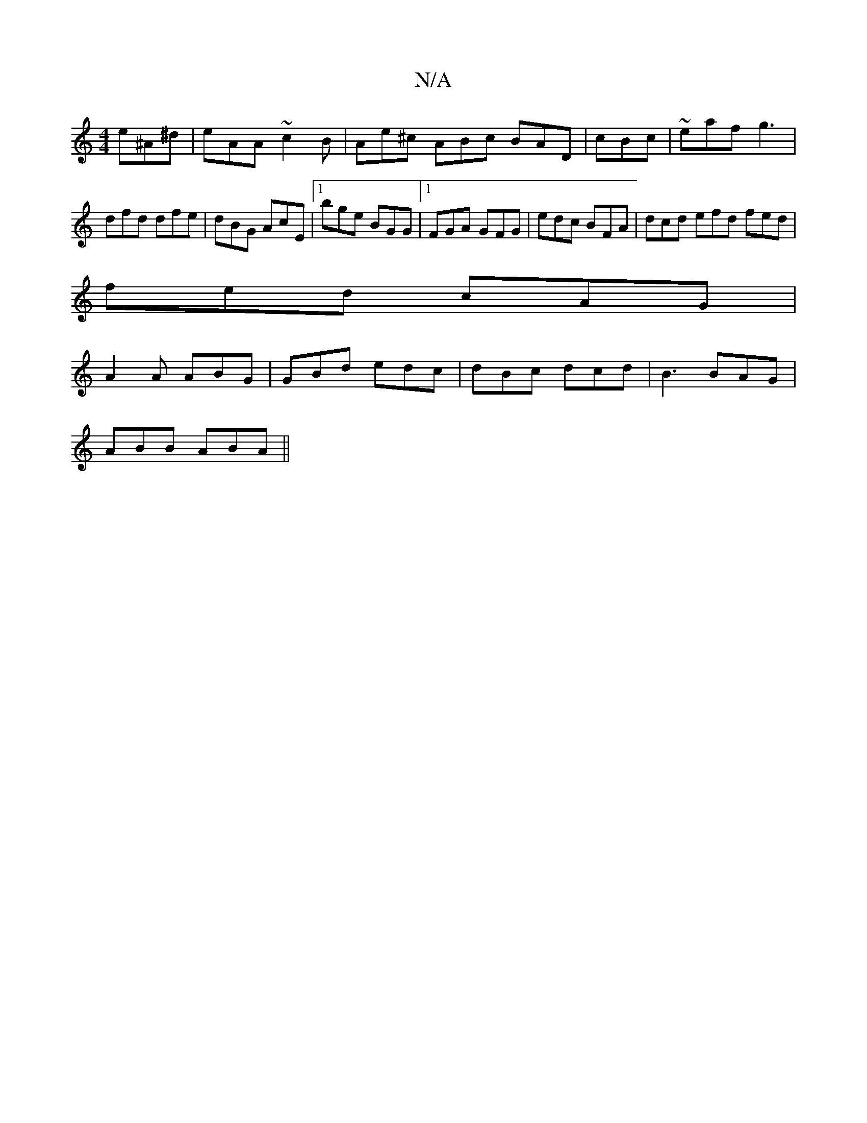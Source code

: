 X:1
T:N/A
M:4/4
R:N/A
K:Cmajor
 e^A^d | eAA ~c2B | Ae^c ABc BAD | cBc|~eaf g3 | dfd dfe | dBG AcE |1 bge BGG |1 FGA GFG | edc BFA | dcd efd fed |
fed cAG |
A2A ABG | GBd edc | dBc dcd | B3 BAG |
ABB ABA ||

A |:B/A/E EAA | BGB gfe 